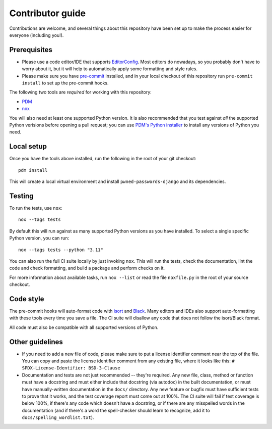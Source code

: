 Contributor guide
=================

Contributions are welcome, and several things about this repository
have been set up to make the process easier for everyone (including
you!).


Prerequisites
-------------

* Please use a code editor/IDE that supports `EditorConfig
  <https://editorconfig.org>`_. Most editors do nowadays, so you
  probably don't have to worry about it, but it will help to
  automatically apply some formatting and style rules.

* Please make sure you have `pre-commit <https://pre-commit.com>`_
  installed, and in your local checkout of this repository run
  ``pre-commit install`` to set up the pre-commit hooks.

The following two tools are *required* for working with this
repository:

* `PDM <https://pdm-project.org/>`_

* `nox <https://nox.thea.codes/en/stable/>`_

You will also need at least one supported Python version. It is also
recommended that you test against *all* the supported Python verisions
before opening a pull request; you can use `PDM's Python installer
<https://pdm-project.org/latest/usage/project/#install-python-interpreters-with-pdm>`_
to install any versions of Python you need.


Local setup
-----------

Once you have the tools above installed, run the following in the root
of your git checkout::

   pdm install

This will create a local virtual environment and install
``pwned-passwords-django`` and its dependencies.


Testing
-------

To run the tests, use ``nox``::

   nox --tags tests

By default this will run against as many supported Python versions as
you have installed. To select a single specific Python version, you
can run::

   nox --tags tests --python "3.11"

You can also run the full CI suite locally by just invoking
``nox``. This will run the tests, check the documentation, lint the
code and check formatting, and build a package and perform checks on
it.

For more information about available tasks, run ``nox --list`` or read
the file ``noxfile.py`` in the root of your source checkout.


Code style
----------

The pre-commit hooks will auto-format code with `isort
<https://pycqa.github.io/isort/>`_ and `Black
<https://black.readthedocs.io/>`_. Many editors and IDEs also support
auto-formatting with these tools every time you save a file. The CI
suite will disallow any code that does not follow the isort/Black
format.

All code must also be compatible with all supported versions of
Python.


Other guidelines
----------------

* If you need to add a new file of code, please make sure to put a
  license identifier comment near the top of the file. You can copy
  and paste the license identifier comment from any existing file,
  where it looks like this:
  ``# SPDX-License-Identifier: BSD-3-Clause``

* Documentation and tests are not just recommended -- they're
  required. Any new file, class, method or function must have a
  docstring and must either include that docstring (via autodoc) in
  the built documentation, or must have manually-written documentation
  in the ``docs/`` directory. Any new feature or bugfix must have
  sufficient tests to prove that it works, and the test coverage
  report must come out at 100%. The CI suite will fail if test
  coverage is below 100%, if there's any code which doesn't have a
  docstring, or if there are any misspelled words in the documentation
  (and if there's a word the spell-checker should learn to recognize,
  add it to ``docs/spelling_wordlist.txt``).
